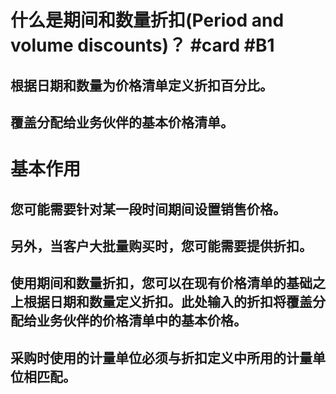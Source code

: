 * 什么是期间和数量折扣(Period and volume discounts)？ #card #B1
:PROPERTIES:
:card-last-interval: 106.38
:card-repeats: 5
:card-ease-factor: 3
:card-next-schedule: 2022-11-01T10:27:04.763Z
:card-last-reviewed: 2022-07-18T01:27:04.763Z
:card-last-score: 5
:END:
** 根据日期和数量为价格清单定义折扣百分比。
** 覆盖分配给业务伙伴的基本价格清单。
* 基本作用
** 您可能需要针对某一段时间期间设置销售价格。
** 另外，当客户大批量购买时，您可能需要提供折扣。
** 使用期间和数量折扣，您可以在现有价格清单的基础之上根据日期和数量定义折扣。此处输入的折扣将覆盖分配给业务伙伴的价格清单中的基本价格。
** 采购时使用的计量单位必须与折扣定义中所用的计量单位相匹配。